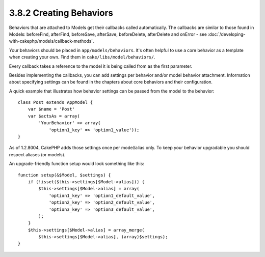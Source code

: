 3.8.2 Creating Behaviors
------------------------

Behaviors that are attached to Models get their callbacks called
automatically. The callbacks are similar to those found in Models:
beforeFind, afterFind, beforeSave, afterSave, beforeDelete,
afterDelete and onError - see
:doc:`/developing-with-cakephp/models/callback-methods`.

Your behaviors should be placed in ``app/models/behaviors``. It's
often helpful to use a core behavior as a template when creating
your own. Find them in ``cake/libs/model/behaviors/``.

Every callback takes a reference to the model it is being called
from as the first parameter.

Besides implementing the callbacks, you can add settings per
behavior and/or model behavior attachment. Information about
specifying settings can be found in the chapters about core
behaviors and their configuration.

A quick example that illustrates how behavior settings can be
passed from the model to the behavior:

::

    class Post extends AppModel {
        var $name = 'Post'
        var $actsAs = array(
            'YourBehavior' => array(
                'option1_key' => 'option1_value'));
    }

As of 1.2.8004, CakePHP adds those settings once per model/alias
only. To keep your behavior upgradable you should respect aliases
(or models).

An upgrade-friendly function setup would look something like this:

::

    function setup(&$Model, $settings) {
        if (!isset($this->settings[$Model->alias])) {
            $this->settings[$Model->alias] = array(
                'option1_key' => 'option1_default_value',
                'option2_key' => 'option2_default_value',
                'option3_key' => 'option3_default_value',
            );
        }
        $this->settings[$Model->alias] = array_merge(
            $this->settings[$Model->alias], (array)$settings);
    }
